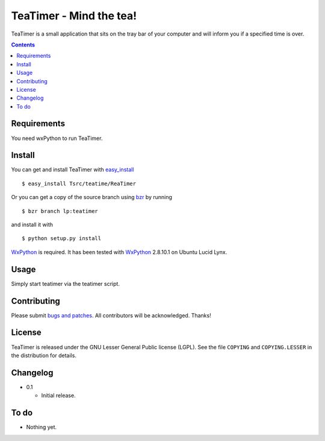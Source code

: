 ==========================
 TeaTimer - Mind the tea!
==========================

TeaTimer is a small application that sits on the tray bar of your
computer and will inform you if a specified time is over.

.. contents::

Requirements
============

You need wxPython to run TeaTimer.

Install
=======

You can get and install TeaTimer with `easy_install
<http://peak.telecommunity.com/DevCenter/EasyInstall>`_ ::

    $ easy_install Tsrc/teatime/ReaTimer

Or you can get a copy of the source branch using `bzr
<http://bazaar.canonical.com/>`_ by running ::

    $ bzr branch lp:teatimer

and install it with ::

    $ python setup.py install

WxPython_ is required. It has been tested with WxPython_ 2.8.10.1 on
Ubuntu Lucid Lynx.

Usage
=====

Simply start teatimer via the teatimer script.

Contributing
============

Please submit `bugs and patches
<https://bugs.launchpad.net/teatimer>`_. All contributors will be
acknowledged. Thanks!

License
=======

TeaTimer is released under the GNU Lesser General Public license
(LGPL). See the file ``COPYING`` and ``COPYING.LESSER`` in the
distribution for details.


Changelog
=========

- 0.1

  - Initial release.

To do
=====

- Nothing yet.

.. _WxPython: http://www.wxpython.org/
